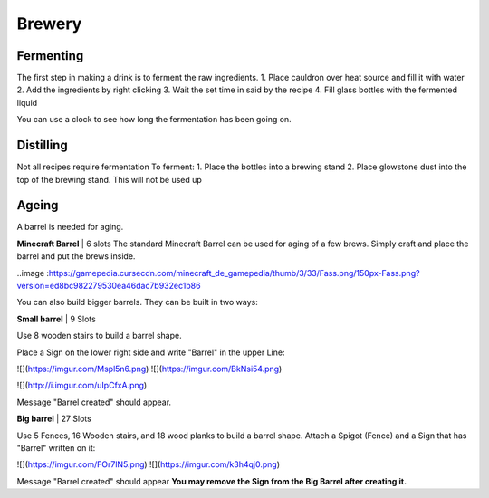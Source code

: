 Brewery
=====

Fermenting
--------

The first step in making a drink is to ferment the raw ingredients.
1. Place cauldron over heat source and fill it with water
2. Add the ingredients by right clicking
3. Wait the set time in said by the recipe
4. Fill glass bottles with the fermented liquid

You can use a clock to see how long the fermentation has been going on.

Distilling
--------

Not all recipes require fermentation 
To ferment:
1. Place the bottles into a brewing stand
2. Place glowstone dust into the top of the brewing stand. This will not be used up

Ageing
--------

A barrel is needed for aging. 

**Minecraft Barrel** | 6 slots
The standard Minecraft Barrel can be used for aging of a few brews.
Simply craft and place the barrel and put the brews inside.

..image :https://gamepedia.cursecdn.com/minecraft_de_gamepedia/thumb/3/33/Fass.png/150px-Fass.png?version=ed8bc982279530ea46dac7b932ec1b86

You can also build bigger barrels. They can be built in two ways:

**Small barrel** | 9 Slots

Use 8 wooden stairs to build a barrel shape.

Place a Sign on the lower right side and write "Barrel" in the upper Line:

![](https://imgur.com/Mspl5n6.png) ![](https://imgur.com/BkNsi54.png)

![](http://i.imgur.com/uIpCfxA.png)

Message "Barrel created" should appear.


**Big barrel** | 27 Slots

Use 5 Fences, 16 Wooden stairs, and 18 wood planks to build a barrel shape.
Attach a Spigot (Fence) and a Sign that has "Barrel" written on it:

![](https://imgur.com/FOr7lN5.png) ![](https://imgur.com/k3h4qj0.png)

Message "Barrel created" should appear  
**You may remove the Sign from the Big Barrel after creating it.**
